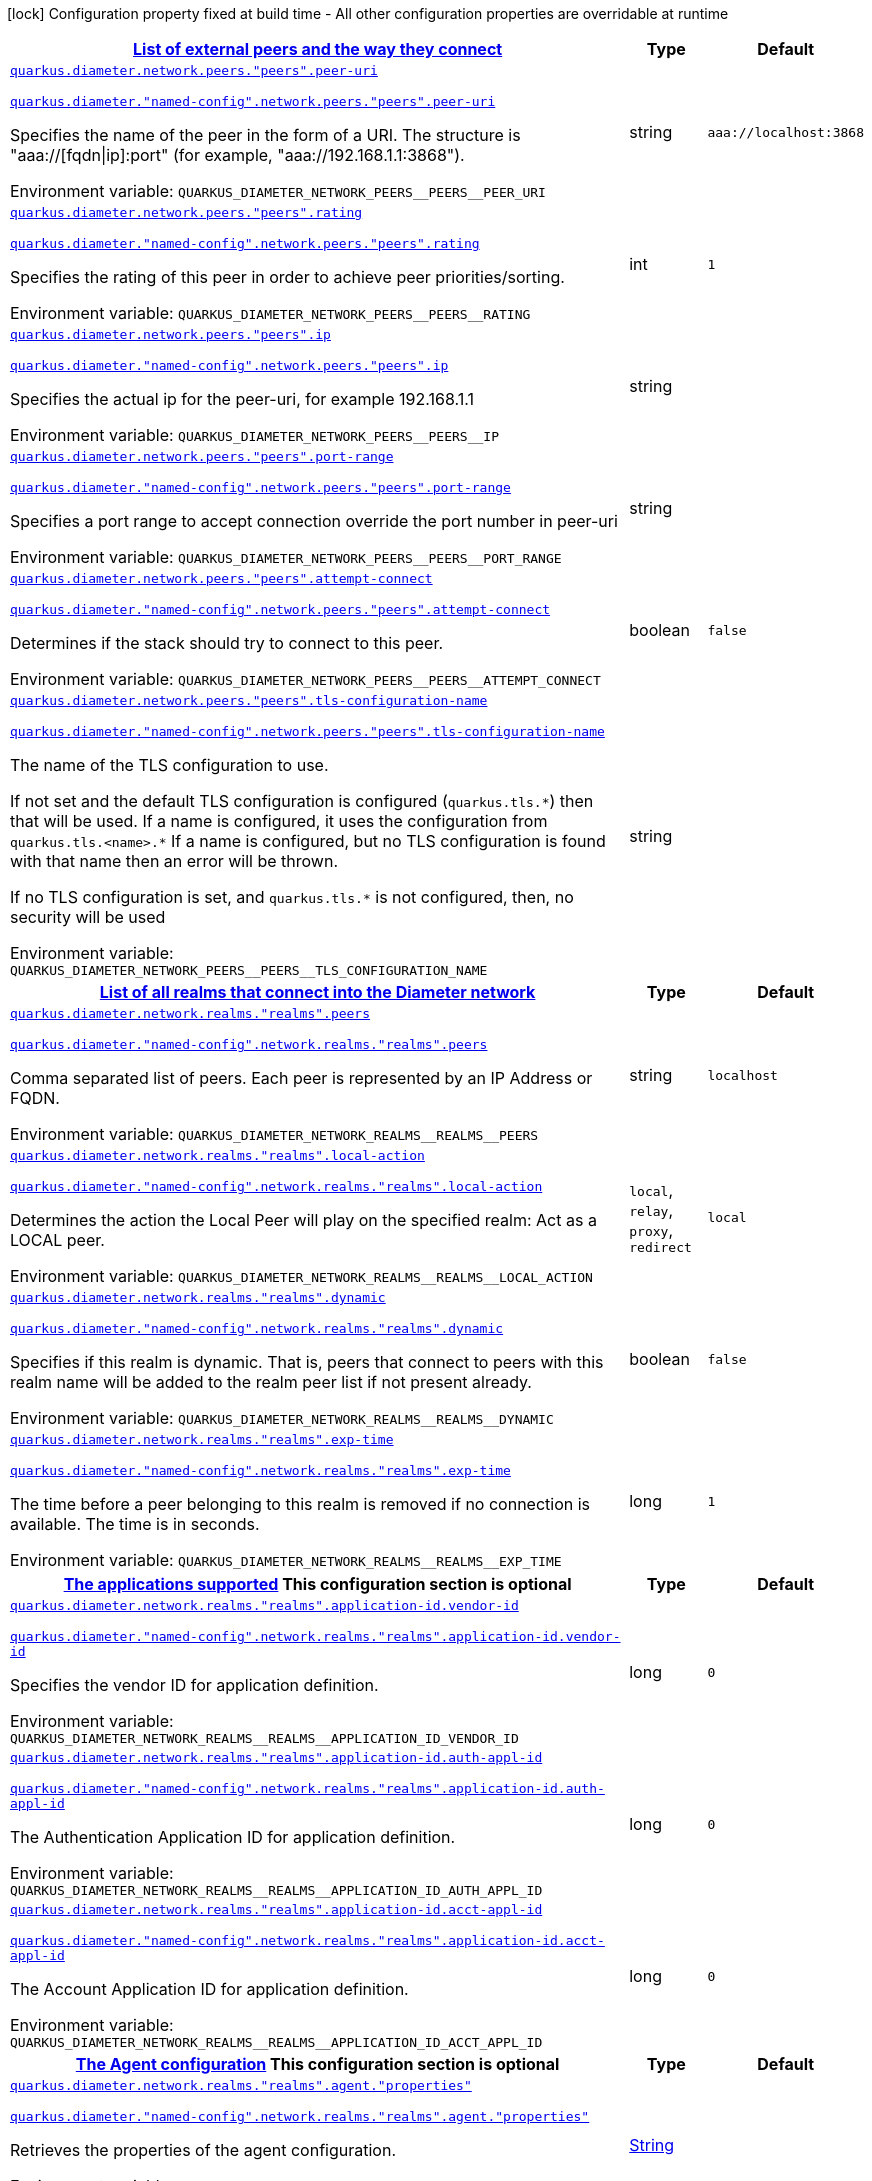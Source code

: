 
:summaryTableId: config-group-io-quarkiverse-diameter-runtime-config-network
[.configuration-legend]
icon:lock[title=Fixed at build time] Configuration property fixed at build time - All other configuration properties are overridable at runtime
[.configuration-reference, cols="80,.^10,.^10"]
|===

h|[[config-group-io-quarkiverse-diameter-runtime-config-network_quarkus-diameter-network-peers-list-of-external-peers-and-the-way-they-connect]]link:#config-group-io-quarkiverse-diameter-runtime-config-network_quarkus-diameter-network-peers-list-of-external-peers-and-the-way-they-connect[List of external peers and the way they connect]

h|Type
h|Default

a| [[config-group-io-quarkiverse-diameter-runtime-config-network_quarkus-diameter-network-peers-peers-peer-uri]]`link:#config-group-io-quarkiverse-diameter-runtime-config-network_quarkus-diameter-network-peers-peers-peer-uri[quarkus.diameter.network.peers."peers".peer-uri]`

`link:#config-group-io-quarkiverse-diameter-runtime-config-network_quarkus-diameter-network-peers-peers-peer-uri[quarkus.diameter."named-config".network.peers."peers".peer-uri]`


[.description]
--
Specifies the name of the peer in the form of a URI. The structure is "aaa://++[++fqdn++\|++ip++]++:port" (for example, "aaa://192.168.1.1:3868").

ifdef::add-copy-button-to-env-var[]
Environment variable: env_var_with_copy_button:+++QUARKUS_DIAMETER_NETWORK_PEERS__PEERS__PEER_URI+++[]
endif::add-copy-button-to-env-var[]
ifndef::add-copy-button-to-env-var[]
Environment variable: `+++QUARKUS_DIAMETER_NETWORK_PEERS__PEERS__PEER_URI+++`
endif::add-copy-button-to-env-var[]
--|string 
|`aaa://localhost:3868`


a| [[config-group-io-quarkiverse-diameter-runtime-config-network_quarkus-diameter-network-peers-peers-rating]]`link:#config-group-io-quarkiverse-diameter-runtime-config-network_quarkus-diameter-network-peers-peers-rating[quarkus.diameter.network.peers."peers".rating]`

`link:#config-group-io-quarkiverse-diameter-runtime-config-network_quarkus-diameter-network-peers-peers-rating[quarkus.diameter."named-config".network.peers."peers".rating]`


[.description]
--
Specifies the rating of this peer in order to achieve peer priorities/sorting.

ifdef::add-copy-button-to-env-var[]
Environment variable: env_var_with_copy_button:+++QUARKUS_DIAMETER_NETWORK_PEERS__PEERS__RATING+++[]
endif::add-copy-button-to-env-var[]
ifndef::add-copy-button-to-env-var[]
Environment variable: `+++QUARKUS_DIAMETER_NETWORK_PEERS__PEERS__RATING+++`
endif::add-copy-button-to-env-var[]
--|int 
|`1`


a| [[config-group-io-quarkiverse-diameter-runtime-config-network_quarkus-diameter-network-peers-peers-ip]]`link:#config-group-io-quarkiverse-diameter-runtime-config-network_quarkus-diameter-network-peers-peers-ip[quarkus.diameter.network.peers."peers".ip]`

`link:#config-group-io-quarkiverse-diameter-runtime-config-network_quarkus-diameter-network-peers-peers-ip[quarkus.diameter."named-config".network.peers."peers".ip]`


[.description]
--
Specifies the actual ip for the peer-uri, for example 192.168.1.1

ifdef::add-copy-button-to-env-var[]
Environment variable: env_var_with_copy_button:+++QUARKUS_DIAMETER_NETWORK_PEERS__PEERS__IP+++[]
endif::add-copy-button-to-env-var[]
ifndef::add-copy-button-to-env-var[]
Environment variable: `+++QUARKUS_DIAMETER_NETWORK_PEERS__PEERS__IP+++`
endif::add-copy-button-to-env-var[]
--|string 
|


a| [[config-group-io-quarkiverse-diameter-runtime-config-network_quarkus-diameter-network-peers-peers-port-range]]`link:#config-group-io-quarkiverse-diameter-runtime-config-network_quarkus-diameter-network-peers-peers-port-range[quarkus.diameter.network.peers."peers".port-range]`

`link:#config-group-io-quarkiverse-diameter-runtime-config-network_quarkus-diameter-network-peers-peers-port-range[quarkus.diameter."named-config".network.peers."peers".port-range]`


[.description]
--
Specifies a port range to accept connection override the port number in peer-uri

ifdef::add-copy-button-to-env-var[]
Environment variable: env_var_with_copy_button:+++QUARKUS_DIAMETER_NETWORK_PEERS__PEERS__PORT_RANGE+++[]
endif::add-copy-button-to-env-var[]
ifndef::add-copy-button-to-env-var[]
Environment variable: `+++QUARKUS_DIAMETER_NETWORK_PEERS__PEERS__PORT_RANGE+++`
endif::add-copy-button-to-env-var[]
--|string 
|


a| [[config-group-io-quarkiverse-diameter-runtime-config-network_quarkus-diameter-network-peers-peers-attempt-connect]]`link:#config-group-io-quarkiverse-diameter-runtime-config-network_quarkus-diameter-network-peers-peers-attempt-connect[quarkus.diameter.network.peers."peers".attempt-connect]`

`link:#config-group-io-quarkiverse-diameter-runtime-config-network_quarkus-diameter-network-peers-peers-attempt-connect[quarkus.diameter."named-config".network.peers."peers".attempt-connect]`


[.description]
--
Determines if the stack should try to connect to this peer.

ifdef::add-copy-button-to-env-var[]
Environment variable: env_var_with_copy_button:+++QUARKUS_DIAMETER_NETWORK_PEERS__PEERS__ATTEMPT_CONNECT+++[]
endif::add-copy-button-to-env-var[]
ifndef::add-copy-button-to-env-var[]
Environment variable: `+++QUARKUS_DIAMETER_NETWORK_PEERS__PEERS__ATTEMPT_CONNECT+++`
endif::add-copy-button-to-env-var[]
--|boolean 
|`false`


a| [[config-group-io-quarkiverse-diameter-runtime-config-network_quarkus-diameter-network-peers-peers-tls-configuration-name]]`link:#config-group-io-quarkiverse-diameter-runtime-config-network_quarkus-diameter-network-peers-peers-tls-configuration-name[quarkus.diameter.network.peers."peers".tls-configuration-name]`

`link:#config-group-io-quarkiverse-diameter-runtime-config-network_quarkus-diameter-network-peers-peers-tls-configuration-name[quarkus.diameter."named-config".network.peers."peers".tls-configuration-name]`


[.description]
--
The name of the TLS configuration to use.

If not set and the default TLS configuration is configured (`quarkus.tls.++*++`) then that will be used. If a name is configured, it uses the configuration from `quarkus.tls.<name>.++*++` If a name is configured, but no TLS configuration is found with that name then an error will be thrown.

If no TLS configuration is set, and `quarkus.tls.++*++` is not configured, then, no security will be used

ifdef::add-copy-button-to-env-var[]
Environment variable: env_var_with_copy_button:+++QUARKUS_DIAMETER_NETWORK_PEERS__PEERS__TLS_CONFIGURATION_NAME+++[]
endif::add-copy-button-to-env-var[]
ifndef::add-copy-button-to-env-var[]
Environment variable: `+++QUARKUS_DIAMETER_NETWORK_PEERS__PEERS__TLS_CONFIGURATION_NAME+++`
endif::add-copy-button-to-env-var[]
--|string 
|


h|[[config-group-io-quarkiverse-diameter-runtime-config-network_quarkus-diameter-network-realms-list-of-all-realms-that-connect-into-the-diameter-network]]link:#config-group-io-quarkiverse-diameter-runtime-config-network_quarkus-diameter-network-realms-list-of-all-realms-that-connect-into-the-diameter-network[List of all realms that connect into the Diameter network]

h|Type
h|Default

a| [[config-group-io-quarkiverse-diameter-runtime-config-network_quarkus-diameter-network-realms-realms-peers]]`link:#config-group-io-quarkiverse-diameter-runtime-config-network_quarkus-diameter-network-realms-realms-peers[quarkus.diameter.network.realms."realms".peers]`

`link:#config-group-io-quarkiverse-diameter-runtime-config-network_quarkus-diameter-network-realms-realms-peers[quarkus.diameter."named-config".network.realms."realms".peers]`


[.description]
--
Comma separated list of peers. Each peer is represented by an IP Address or FQDN.

ifdef::add-copy-button-to-env-var[]
Environment variable: env_var_with_copy_button:+++QUARKUS_DIAMETER_NETWORK_REALMS__REALMS__PEERS+++[]
endif::add-copy-button-to-env-var[]
ifndef::add-copy-button-to-env-var[]
Environment variable: `+++QUARKUS_DIAMETER_NETWORK_REALMS__REALMS__PEERS+++`
endif::add-copy-button-to-env-var[]
--|string 
|`localhost`


a| [[config-group-io-quarkiverse-diameter-runtime-config-network_quarkus-diameter-network-realms-realms-local-action]]`link:#config-group-io-quarkiverse-diameter-runtime-config-network_quarkus-diameter-network-realms-realms-local-action[quarkus.diameter.network.realms."realms".local-action]`

`link:#config-group-io-quarkiverse-diameter-runtime-config-network_quarkus-diameter-network-realms-realms-local-action[quarkus.diameter."named-config".network.realms."realms".local-action]`


[.description]
--
Determines the action the Local Peer will play on the specified realm: Act as a LOCAL peer.

ifdef::add-copy-button-to-env-var[]
Environment variable: env_var_with_copy_button:+++QUARKUS_DIAMETER_NETWORK_REALMS__REALMS__LOCAL_ACTION+++[]
endif::add-copy-button-to-env-var[]
ifndef::add-copy-button-to-env-var[]
Environment variable: `+++QUARKUS_DIAMETER_NETWORK_REALMS__REALMS__LOCAL_ACTION+++`
endif::add-copy-button-to-env-var[]
-- a|
`local`, `relay`, `proxy`, `redirect` 
|`local`


a| [[config-group-io-quarkiverse-diameter-runtime-config-network_quarkus-diameter-network-realms-realms-dynamic]]`link:#config-group-io-quarkiverse-diameter-runtime-config-network_quarkus-diameter-network-realms-realms-dynamic[quarkus.diameter.network.realms."realms".dynamic]`

`link:#config-group-io-quarkiverse-diameter-runtime-config-network_quarkus-diameter-network-realms-realms-dynamic[quarkus.diameter."named-config".network.realms."realms".dynamic]`


[.description]
--
Specifies if this realm is dynamic. That is, peers that connect to peers with this realm name will be added to the realm peer list if not present already.

ifdef::add-copy-button-to-env-var[]
Environment variable: env_var_with_copy_button:+++QUARKUS_DIAMETER_NETWORK_REALMS__REALMS__DYNAMIC+++[]
endif::add-copy-button-to-env-var[]
ifndef::add-copy-button-to-env-var[]
Environment variable: `+++QUARKUS_DIAMETER_NETWORK_REALMS__REALMS__DYNAMIC+++`
endif::add-copy-button-to-env-var[]
--|boolean 
|`false`


a| [[config-group-io-quarkiverse-diameter-runtime-config-network_quarkus-diameter-network-realms-realms-exp-time]]`link:#config-group-io-quarkiverse-diameter-runtime-config-network_quarkus-diameter-network-realms-realms-exp-time[quarkus.diameter.network.realms."realms".exp-time]`

`link:#config-group-io-quarkiverse-diameter-runtime-config-network_quarkus-diameter-network-realms-realms-exp-time[quarkus.diameter."named-config".network.realms."realms".exp-time]`


[.description]
--
The time before a peer belonging to this realm is removed if no connection is available. The time is in seconds.

ifdef::add-copy-button-to-env-var[]
Environment variable: env_var_with_copy_button:+++QUARKUS_DIAMETER_NETWORK_REALMS__REALMS__EXP_TIME+++[]
endif::add-copy-button-to-env-var[]
ifndef::add-copy-button-to-env-var[]
Environment variable: `+++QUARKUS_DIAMETER_NETWORK_REALMS__REALMS__EXP_TIME+++`
endif::add-copy-button-to-env-var[]
--|long 
|`1`


h|[[config-group-io-quarkiverse-diameter-runtime-config-network_quarkus-diameter-network-realms-realms-application-id-the-applications-supported]]link:#config-group-io-quarkiverse-diameter-runtime-config-network_quarkus-diameter-network-realms-realms-application-id-the-applications-supported[The applications supported]
This configuration section is optional
h|Type
h|Default

a| [[config-group-io-quarkiverse-diameter-runtime-config-network_quarkus-diameter-network-realms-realms-application-id-vendor-id]]`link:#config-group-io-quarkiverse-diameter-runtime-config-network_quarkus-diameter-network-realms-realms-application-id-vendor-id[quarkus.diameter.network.realms."realms".application-id.vendor-id]`

`link:#config-group-io-quarkiverse-diameter-runtime-config-network_quarkus-diameter-network-realms-realms-application-id-vendor-id[quarkus.diameter."named-config".network.realms."realms".application-id.vendor-id]`


[.description]
--
Specifies the vendor ID for application definition.

ifdef::add-copy-button-to-env-var[]
Environment variable: env_var_with_copy_button:+++QUARKUS_DIAMETER_NETWORK_REALMS__REALMS__APPLICATION_ID_VENDOR_ID+++[]
endif::add-copy-button-to-env-var[]
ifndef::add-copy-button-to-env-var[]
Environment variable: `+++QUARKUS_DIAMETER_NETWORK_REALMS__REALMS__APPLICATION_ID_VENDOR_ID+++`
endif::add-copy-button-to-env-var[]
--|long 
|`0`


a| [[config-group-io-quarkiverse-diameter-runtime-config-network_quarkus-diameter-network-realms-realms-application-id-auth-appl-id]]`link:#config-group-io-quarkiverse-diameter-runtime-config-network_quarkus-diameter-network-realms-realms-application-id-auth-appl-id[quarkus.diameter.network.realms."realms".application-id.auth-appl-id]`

`link:#config-group-io-quarkiverse-diameter-runtime-config-network_quarkus-diameter-network-realms-realms-application-id-auth-appl-id[quarkus.diameter."named-config".network.realms."realms".application-id.auth-appl-id]`


[.description]
--
The Authentication Application ID for application definition.

ifdef::add-copy-button-to-env-var[]
Environment variable: env_var_with_copy_button:+++QUARKUS_DIAMETER_NETWORK_REALMS__REALMS__APPLICATION_ID_AUTH_APPL_ID+++[]
endif::add-copy-button-to-env-var[]
ifndef::add-copy-button-to-env-var[]
Environment variable: `+++QUARKUS_DIAMETER_NETWORK_REALMS__REALMS__APPLICATION_ID_AUTH_APPL_ID+++`
endif::add-copy-button-to-env-var[]
--|long 
|`0`


a| [[config-group-io-quarkiverse-diameter-runtime-config-network_quarkus-diameter-network-realms-realms-application-id-acct-appl-id]]`link:#config-group-io-quarkiverse-diameter-runtime-config-network_quarkus-diameter-network-realms-realms-application-id-acct-appl-id[quarkus.diameter.network.realms."realms".application-id.acct-appl-id]`

`link:#config-group-io-quarkiverse-diameter-runtime-config-network_quarkus-diameter-network-realms-realms-application-id-acct-appl-id[quarkus.diameter."named-config".network.realms."realms".application-id.acct-appl-id]`


[.description]
--
The Account Application ID for application definition.

ifdef::add-copy-button-to-env-var[]
Environment variable: env_var_with_copy_button:+++QUARKUS_DIAMETER_NETWORK_REALMS__REALMS__APPLICATION_ID_ACCT_APPL_ID+++[]
endif::add-copy-button-to-env-var[]
ifndef::add-copy-button-to-env-var[]
Environment variable: `+++QUARKUS_DIAMETER_NETWORK_REALMS__REALMS__APPLICATION_ID_ACCT_APPL_ID+++`
endif::add-copy-button-to-env-var[]
--|long 
|`0`


h|[[config-group-io-quarkiverse-diameter-runtime-config-network_quarkus-diameter-network-realms-realms-agent-the-agent-configuration]]link:#config-group-io-quarkiverse-diameter-runtime-config-network_quarkus-diameter-network-realms-realms-agent-the-agent-configuration[The Agent configuration]
This configuration section is optional
h|Type
h|Default

a| [[config-group-io-quarkiverse-diameter-runtime-config-network_quarkus-diameter-network-realms-realms-agent-properties]]`link:#config-group-io-quarkiverse-diameter-runtime-config-network_quarkus-diameter-network-realms-realms-agent-properties[quarkus.diameter.network.realms."realms".agent."properties"]`

`link:#config-group-io-quarkiverse-diameter-runtime-config-network_quarkus-diameter-network-realms-realms-agent-properties[quarkus.diameter."named-config".network.realms."realms".agent."properties"]`


[.description]
--
Retrieves the properties of the agent configuration.

ifdef::add-copy-button-to-env-var[]
Environment variable: env_var_with_copy_button:+++QUARKUS_DIAMETER_NETWORK_REALMS__REALMS__AGENT__PROPERTIES_+++[]
endif::add-copy-button-to-env-var[]
ifndef::add-copy-button-to-env-var[]
Environment variable: `+++QUARKUS_DIAMETER_NETWORK_REALMS__REALMS__AGENT__PROPERTIES_+++`
endif::add-copy-button-to-env-var[]
--|link:https://docs.oracle.com/javase/8/docs/api/java/lang/String.html[String]
 
|

|===